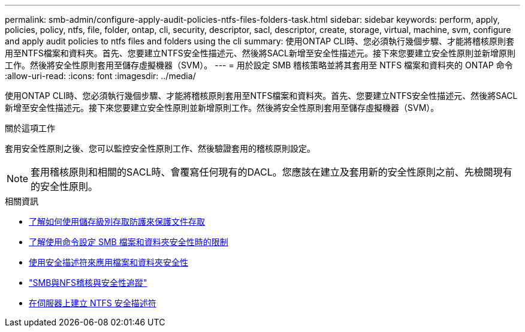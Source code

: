 ---
permalink: smb-admin/configure-apply-audit-policies-ntfs-files-folders-task.html 
sidebar: sidebar 
keywords: perform, apply, policies, policy, ntfs, file, folder, ontap, cli, security, descriptor, sacl, descriptor, create, storage, virtual, machine, svm, configure and apply audit policies to ntfs files and folders using the cli 
summary: 使用ONTAP CLI時、您必須執行幾個步驟、才能將稽核原則套用至NTFS檔案和資料夾。首先、您要建立NTFS安全性描述元、然後將SACL新增至安全性描述元。接下來您要建立安全性原則並新增原則工作。然後將安全性原則套用至儲存虛擬機器（SVM）。 
---
= 用於設定 SMB 稽核策略並將其套用至 NTFS 檔案和資料夾的 ONTAP 命令
:allow-uri-read: 
:icons: font
:imagesdir: ../media/


[role="lead"]
使用ONTAP CLI時、您必須執行幾個步驟、才能將稽核原則套用至NTFS檔案和資料夾。首先、您要建立NTFS安全性描述元、然後將SACL新增至安全性描述元。接下來您要建立安全性原則並新增原則工作。然後將安全性原則套用至儲存虛擬機器（SVM）。

.關於這項工作
套用安全性原則之後、您可以監控安全性原則工作、然後驗證套用的稽核原則設定。


NOTE: 套用稽核原則和相關的SACL時、會覆寫任何現有的DACL。您應該在建立及套用新的安全性原則之前、先檢閱現有的安全性原則。

.相關資訊
* xref:secure-file-access-storage-level-access-guard-concept.adoc[了解如何使用儲存級別存取防護來保護文件存取]
* xref:limits-when-cli-set-file-folder-security-concept.adoc[了解使用命令設定 SMB 檔案和資料夾安全性時的限制]
* xref:security-descriptors-apply-file-folder-security-concept.adoc[使用安全描述符來應用檔案和資料夾安全性]
* link:../nas-audit/index.html["SMB與NFS稽核與安全性追蹤"]
* xref:create-ntfs-security-descriptor-file-task.adoc[在伺服器上建立 NTFS 安全描述符]

